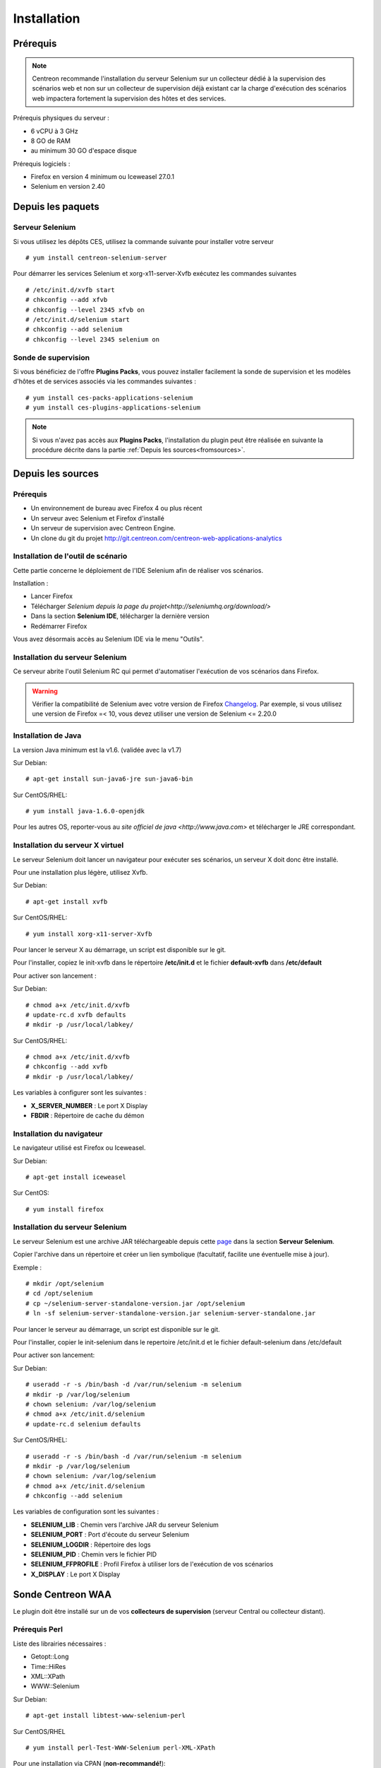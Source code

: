 Installation
============

Prérequis
~~~~~~~~~

.. note::
    Centreon recommande l'installation du serveur Selenium sur un collecteur
    dédié à la supervision des scénarios web et non sur un collecteur de 
    supervision déjà existant car la charge d'exécution des scénarios web
    impactera fortement la supervision des hôtes et des services.

Prérequis physiques du serveur :

* 6 vCPU à 3 GHz
* 8 GO de RAM
* au minimum 30 GO d'espace disque

Prérequis logiciels :

* Firefox en version 4 minimum ou Iceweasel 27.0.1
* Selenium en version 2.40

Depuis les paquets
~~~~~~~~~~~~~~~~~~

Serveur Selenium
----------------

Si vous utilisez les dépôts CES, utilisez la commande suivante pour installer votre serveur :: 

  # yum install centreon-selenium-server

Pour démarrer les services Selenium et xorg-x11-server-Xvfb exécutez les commandes suivantes ::

  # /etc/init.d/xvfb start
  # chkconfig --add xfvb
  # chkconfig --level 2345 xfvb on
  # /etc/init.d/selenium start
  # chkconfig --add selenium
  # chkconfig --level 2345 selenium on
Sonde de supervision
--------------------

Si vous bénéficiez de l'offre **Plugins Packs**, vous pouvez installer facilement 
la sonde de supervision et les modèles d'hôtes et de services associés via les 
commandes suivantes :

::   

  # yum install ces-packs-applications-selenium
  # yum install ces-plugins-applications-selenium

.. note:: 
    Si vous n'avez pas accès aux **Plugins Packs**, l'installation du plugin peut être réalisée 
    en suivante la procédure décrite dans la partie :ref:`Depuis les sources<fromsources>`.
    
.. _fromsources:

Depuis les sources
~~~~~~~~~~~~~~~~~~

Prérequis 
---------

* Un environnement de bureau avec Firefox 4 ou plus récent
* Un serveur avec Selenium et Firefox d'installé
* Un serveur de supervision avec Centreon Engine.
* Un clone du git du projet http://git.centreon.com/centreon-web-applications-analytics

Installation de l'outil de scénario
-----------------------------------

Cette partie concerne le déploiement de l'IDE Selenium afin de réaliser vos scénarios.

Installation :

* Lancer Firefox
* Télécharger `Selenium depuis la page du projet<http://seleniumhq.org/download/>`
* Dans la section **Selenium IDE**, télécharger la dernière version
* Redémarrer Firefox

Vous avez désormais accès au Selenium IDE via le menu "Outils".

Installation du serveur Selenium
--------------------------------

Ce serveur abrite l'outil Selenium RC qui permet d'automatiser l'exécution de vos 
scénarios dans Firefox. 

.. warning::
    Vérifier la compatibilité de Selenium avec votre version de Firefox `Changelog <https://selenium.googlecode.com/svn/trunk/java/CHANGELOG>`_.
    Par exemple, si vous utilisez une version de Firefox =< 10, vous devez utiliser une version de Selenium <= 2.20.0

Installation de Java
--------------------

La version Java minimum est la v1.6. (validée avec la v1.7)

Sur Debian::

  # apt-get install sun-java6-jre sun-java6-bin

Sur CentOS/RHEL::

  # yum install java-1.6.0-openjdk


Pour les autres OS, reporter-vous au `site officiel de java <http://www.java.com>` et télécharger le JRE correspondant.

Installation du serveur X virtuel
---------------------------------

Le serveur Selenium doit lancer un navigateur pour exécuter ses scénarios, un serveur X doit donc être installé.

Pour une installation plus légère, utilisez Xvfb.

Sur Debian::

  # apt-get install xvfb

Sur CentOS/RHEL::

  # yum install xorg-x11-server-Xvfb

Pour lancer le serveur X au démarrage, un script est disponible sur le git.

Pour l'installer, copiez le init-xvfb dans le répertoire **/etc/init.d** et le 
fichier **default-xvfb** dans **/etc/default**

Pour activer son lancement :

Sur Debian::

  # chmod a+x /etc/init.d/xvfb
  # update-rc.d xvfb defaults
  # mkdir -p /usr/local/labkey/

Sur CentOS/RHEL::

  # chmod a+x /etc/init.d/xvfb
  # chkconfig --add xvfb
  # mkdir -p /usr/local/labkey/

Les variables à configurer sont les suivantes :

* **X_SERVER_NUMBER** : Le port X Display
* **FBDIR** : Répertoire de cache du démon

Installation du navigateur
--------------------------

Le navigateur utilisé est Firefox ou Iceweasel.

Sur Debian::

  # apt-get install iceweasel

Sur CentOS::

  # yum install firefox

Installation du serveur Selenium
--------------------------------

Le serveur Selenium est une archive JAR téléchargeable depuis cette `page <http://seleniumhq.org/download>`_ dans la section **Serveur Selenium**.

Copier l'archive dans un répertoire et créer un lien symbolique (facultatif, facilite une éventuelle mise à jour).

Exemple :

::

  # mkdir /opt/selenium
  # cd /opt/selenium
  # cp ~/selenium-server-standalone-version.jar /opt/selenium
  # ln -sf selenium-server-standalone-version.jar selenium-server-standalone.jar

Pour lancer le serveur au démarrage, un script est disponible sur le git.

Pour l'installer, copier le init-selenium dans le repertoire /etc/init.d et le fichier default-selenium dans /etc/default

Pour activer son lancement:

Sur Debian::

  # useradd -r -s /bin/bash -d /var/run/selenium -m selenium
  # mkdir -p /var/log/selenium
  # chown selenium: /var/log/selenium
  # chmod a+x /etc/init.d/selenium
  # update-rc.d selenium defaults

Sur CentOS/RHEL::

  # useradd -r -s /bin/bash -d /var/run/selenium -m selenium
  # mkdir -p /var/log/selenium
  # chown selenium: /var/log/selenium
  # chmod a+x /etc/init.d/selenium
  # chkconfig --add selenium

Les variables de configuration sont les suivantes : 

* **SELENIUM_LIB** : Chemin vers l'archive JAR du serveur Selenium 
* **SELENIUM_PORT** : Port d'écoute du serveur Selenium
* **SELENIUM_LOGDIR** : Répertoire des logs
* **SELENIUM_PID** : Chemin vers le fichier PID
* **SELENIUM_FFPROFILE** : Profil Firefox à utiliser lors de l'exécution de vos scénarios
* **X_DISPLAY** : Le port X Display

Sonde Centreon WAA
~~~~~~~~~~~~~~~~~~

Le plugin doit être installé sur un de vos **collecteurs de supervision** (serveur Central ou collecteur distant).

Prérequis Perl
--------------

Liste des librairies nécessaires :

* Getopt::Long
* Time::HiRes
* XML::XPath
* WWW::Selenium

Sur Debian::

  # apt-get install libtest-www-selenium-perl

Sur CentOS/RHEL ::

  # yum install perl-Test-WWW-Selenium perl-XML-XPath

Pour une installation via CPAN (**non-recommandé!**)::

  # cpan -i Getopt::Long Time::HiRes XML::XPath WWW::Selenium

Installation de la sonde
------------------------

Pour installer la sonde, il est nécessaire de récupérer le projet Centreon Plugins.

::

  # cd /tmp
  # git clone http://git.centreon.com/centreon-plugins.git 
  # mv centreon-plugins/* /usr/lib/nagios/plugins/

Scenario directory
------------------

Le plugin utilise des scénarios Sélénium au format HTML, ces scénarios doivent 
être copiés en local sur le serveur de supervision exécutant la sonde :

::

  # mkdir /var/lib/centreon_waa
  # chown centreon-engine:centreon-engine /var/lib/centreon_waa
